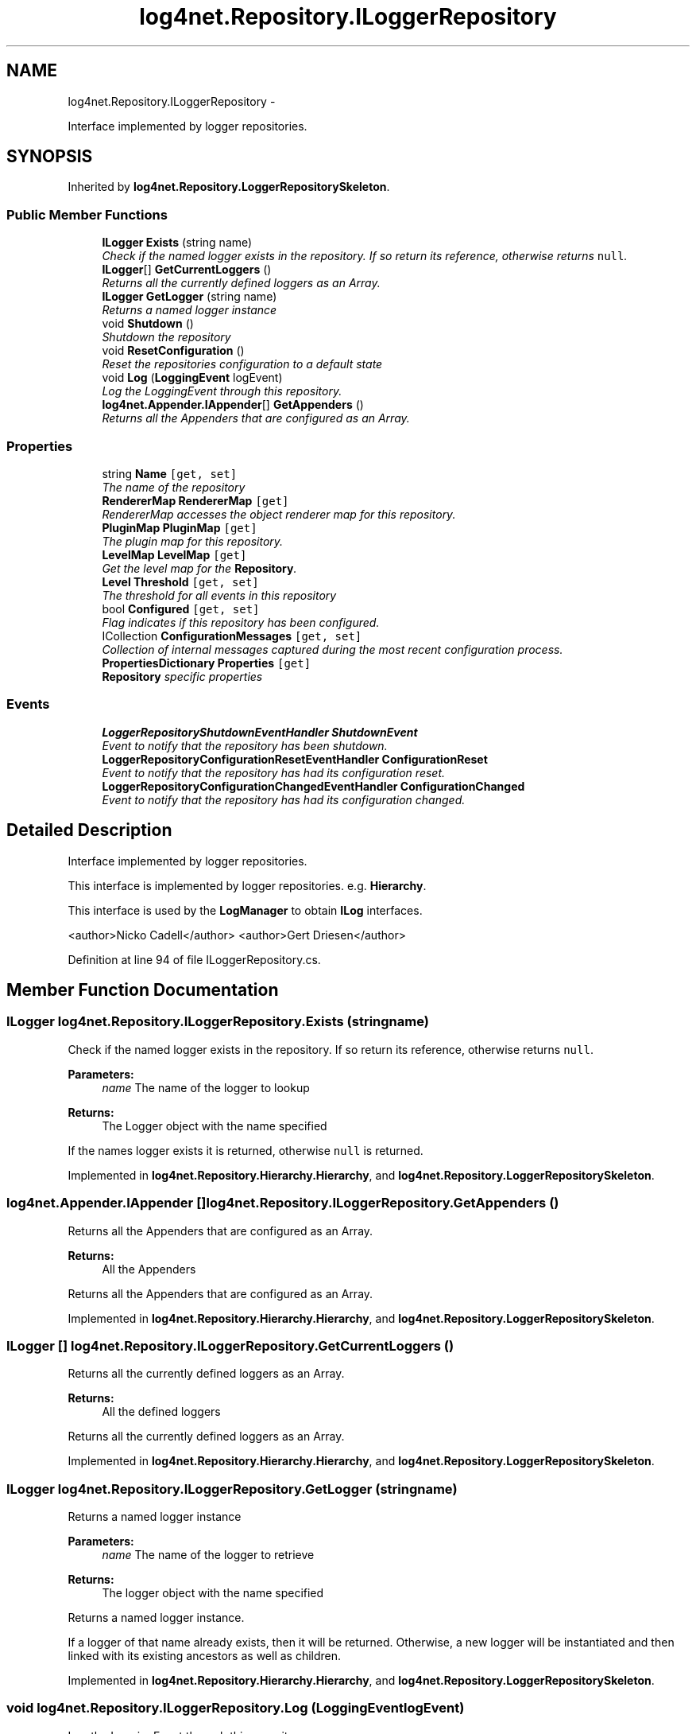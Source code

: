 .TH "log4net.Repository.ILoggerRepository" 3 "Fri Jul 5 2013" "Version 1.0" "HSA.InfoSys" \" -*- nroff -*-
.ad l
.nh
.SH NAME
log4net.Repository.ILoggerRepository \- 
.PP
Interface implemented by logger repositories\&.  

.SH SYNOPSIS
.br
.PP
.PP
Inherited by \fBlog4net\&.Repository\&.LoggerRepositorySkeleton\fP\&.
.SS "Public Member Functions"

.in +1c
.ti -1c
.RI "\fBILogger\fP \fBExists\fP (string name)"
.br
.RI "\fICheck if the named logger exists in the repository\&. If so return its reference, otherwise returns \fCnull\fP\&. \fP"
.ti -1c
.RI "\fBILogger\fP[] \fBGetCurrentLoggers\fP ()"
.br
.RI "\fIReturns all the currently defined loggers as an Array\&. \fP"
.ti -1c
.RI "\fBILogger\fP \fBGetLogger\fP (string name)"
.br
.RI "\fIReturns a named logger instance \fP"
.ti -1c
.RI "void \fBShutdown\fP ()"
.br
.RI "\fIShutdown the repository\fP"
.ti -1c
.RI "void \fBResetConfiguration\fP ()"
.br
.RI "\fIReset the repositories configuration to a default state \fP"
.ti -1c
.RI "void \fBLog\fP (\fBLoggingEvent\fP logEvent)"
.br
.RI "\fILog the LoggingEvent through this repository\&. \fP"
.ti -1c
.RI "\fBlog4net\&.Appender\&.IAppender\fP[] \fBGetAppenders\fP ()"
.br
.RI "\fIReturns all the Appenders that are configured as an Array\&. \fP"
.in -1c
.SS "Properties"

.in +1c
.ti -1c
.RI "string \fBName\fP\fC [get, set]\fP"
.br
.RI "\fIThe name of the repository \fP"
.ti -1c
.RI "\fBRendererMap\fP \fBRendererMap\fP\fC [get]\fP"
.br
.RI "\fIRendererMap accesses the object renderer map for this repository\&. \fP"
.ti -1c
.RI "\fBPluginMap\fP \fBPluginMap\fP\fC [get]\fP"
.br
.RI "\fIThe plugin map for this repository\&. \fP"
.ti -1c
.RI "\fBLevelMap\fP \fBLevelMap\fP\fC [get]\fP"
.br
.RI "\fIGet the level map for the \fBRepository\fP\&. \fP"
.ti -1c
.RI "\fBLevel\fP \fBThreshold\fP\fC [get, set]\fP"
.br
.RI "\fIThe threshold for all events in this repository \fP"
.ti -1c
.RI "bool \fBConfigured\fP\fC [get, set]\fP"
.br
.RI "\fIFlag indicates if this repository has been configured\&. \fP"
.ti -1c
.RI "ICollection \fBConfigurationMessages\fP\fC [get, set]\fP"
.br
.RI "\fICollection of internal messages captured during the most recent configuration process\&. \fP"
.ti -1c
.RI "\fBPropertiesDictionary\fP \fBProperties\fP\fC [get]\fP"
.br
.RI "\fI\fBRepository\fP specific properties \fP"
.in -1c
.SS "Events"

.in +1c
.ti -1c
.RI "\fBLoggerRepositoryShutdownEventHandler\fP \fBShutdownEvent\fP"
.br
.RI "\fIEvent to notify that the repository has been shutdown\&. \fP"
.ti -1c
.RI "\fBLoggerRepositoryConfigurationResetEventHandler\fP \fBConfigurationReset\fP"
.br
.RI "\fIEvent to notify that the repository has had its configuration reset\&. \fP"
.ti -1c
.RI "\fBLoggerRepositoryConfigurationChangedEventHandler\fP \fBConfigurationChanged\fP"
.br
.RI "\fIEvent to notify that the repository has had its configuration changed\&. \fP"
.in -1c
.SH "Detailed Description"
.PP 
Interface implemented by logger repositories\&. 

This interface is implemented by logger repositories\&. e\&.g\&. \fBHierarchy\fP\&. 
.PP
This interface is used by the \fBLogManager\fP to obtain \fBILog\fP interfaces\&. 
.PP
<author>Nicko Cadell</author> <author>Gert Driesen</author> 
.PP
Definition at line 94 of file ILoggerRepository\&.cs\&.
.SH "Member Function Documentation"
.PP 
.SS "\fBILogger\fP log4net\&.Repository\&.ILoggerRepository\&.Exists (stringname)"

.PP
Check if the named logger exists in the repository\&. If so return its reference, otherwise returns \fCnull\fP\&. 
.PP
\fBParameters:\fP
.RS 4
\fIname\fP The name of the logger to lookup
.RE
.PP
\fBReturns:\fP
.RS 4
The Logger object with the name specified
.RE
.PP
.PP
If the names logger exists it is returned, otherwise \fCnull\fP is returned\&. 
.PP
Implemented in \fBlog4net\&.Repository\&.Hierarchy\&.Hierarchy\fP, and \fBlog4net\&.Repository\&.LoggerRepositorySkeleton\fP\&.
.SS "\fBlog4net\&.Appender\&.IAppender\fP [] log4net\&.Repository\&.ILoggerRepository\&.GetAppenders ()"

.PP
Returns all the Appenders that are configured as an Array\&. 
.PP
\fBReturns:\fP
.RS 4
All the Appenders
.RE
.PP
.PP
Returns all the Appenders that are configured as an Array\&. 
.PP
Implemented in \fBlog4net\&.Repository\&.Hierarchy\&.Hierarchy\fP, and \fBlog4net\&.Repository\&.LoggerRepositorySkeleton\fP\&.
.SS "\fBILogger\fP [] log4net\&.Repository\&.ILoggerRepository\&.GetCurrentLoggers ()"

.PP
Returns all the currently defined loggers as an Array\&. 
.PP
\fBReturns:\fP
.RS 4
All the defined loggers
.RE
.PP
.PP
Returns all the currently defined loggers as an Array\&. 
.PP
Implemented in \fBlog4net\&.Repository\&.Hierarchy\&.Hierarchy\fP, and \fBlog4net\&.Repository\&.LoggerRepositorySkeleton\fP\&.
.SS "\fBILogger\fP log4net\&.Repository\&.ILoggerRepository\&.GetLogger (stringname)"

.PP
Returns a named logger instance 
.PP
\fBParameters:\fP
.RS 4
\fIname\fP The name of the logger to retrieve
.RE
.PP
\fBReturns:\fP
.RS 4
The logger object with the name specified
.RE
.PP
.PP
Returns a named logger instance\&. 
.PP
If a logger of that name already exists, then it will be returned\&. Otherwise, a new logger will be instantiated and then linked with its existing ancestors as well as children\&. 
.PP
Implemented in \fBlog4net\&.Repository\&.Hierarchy\&.Hierarchy\fP, and \fBlog4net\&.Repository\&.LoggerRepositorySkeleton\fP\&.
.SS "void log4net\&.Repository\&.ILoggerRepository\&.Log (\fBLoggingEvent\fPlogEvent)"

.PP
Log the LoggingEvent through this repository\&. 
.PP
\fBParameters:\fP
.RS 4
\fIlogEvent\fP the event to log
.RE
.PP
.PP
This method should not normally be used to log\&. The \fBILog\fP interface should be used for routine logging\&. This interface can be obtained using the \fBlog4net\&.LogManager\&.GetLogger(string)\fP method\&. 
.PP
The \fClogEvent\fP is delivered to the appropriate logger and that logger is then responsible for logging the event\&. 
.PP
Implemented in \fBlog4net\&.Repository\&.Hierarchy\&.Hierarchy\fP, and \fBlog4net\&.Repository\&.LoggerRepositorySkeleton\fP\&.
.SS "void log4net\&.Repository\&.ILoggerRepository\&.ResetConfiguration ()"

.PP
Reset the repositories configuration to a default state Reset all values contained in this instance to their default state\&. 
.PP
Existing loggers are not removed\&. They are just reset\&. 
.PP
This method should be used sparingly and with care as it will block all logging until it is completed\&. 
.PP
Implemented in \fBlog4net\&.Repository\&.Hierarchy\&.Hierarchy\fP, and \fBlog4net\&.Repository\&.LoggerRepositorySkeleton\fP\&.
.SS "void log4net\&.Repository\&.ILoggerRepository\&.Shutdown ()"

.PP
Shutdown the repositoryShutting down a repository will \fIsafely\fP close and remove all appenders in all loggers including the root logger\&. 
.PP
Some appenders need to be closed before the application exists\&. Otherwise, pending logging events might be lost\&. 
.PP
The \fBShutdown()\fP method is careful to close nested appenders before closing regular appenders\&. This is allows configurations where a regular appender is attached to a logger and again to a nested appender\&. 
.PP
Implemented in \fBlog4net\&.Repository\&.Hierarchy\&.Hierarchy\fP, and \fBlog4net\&.Repository\&.LoggerRepositorySkeleton\fP\&.
.SH "Property Documentation"
.PP 
.SS "ICollection log4net\&.Repository\&.ILoggerRepository\&.ConfigurationMessages\fC [get]\fP, \fC [set]\fP"

.PP
Collection of internal messages captured during the most recent configuration process\&. 
.PP
Definition at line 283 of file ILoggerRepository\&.cs\&.
.SS "bool log4net\&.Repository\&.ILoggerRepository\&.Configured\fC [get]\fP, \fC [set]\fP"

.PP
Flag indicates if this repository has been configured\&. Flag indicates if this repository has been configured\&. 
.PP
Flag indicates if this repository has been configured\&. 
.PP
Definition at line 277 of file ILoggerRepository\&.cs\&.
.SS "\fBLevelMap\fP log4net\&.Repository\&.ILoggerRepository\&.LevelMap\fC [get]\fP"

.PP
Get the level map for the \fBRepository\fP\&. Get the level map for the \fBRepository\fP\&. 
.PP
The level map defines the mappings between level names and Level objects in this repository\&. 
.PP
Definition at line 153 of file ILoggerRepository\&.cs\&.
.SS "string log4net\&.Repository\&.ILoggerRepository\&.Name\fC [get]\fP, \fC [set]\fP"

.PP
The name of the repository The name of the repository 
.PP
The name of the repository\&. 
.PP
Definition at line 107 of file ILoggerRepository\&.cs\&.
.SS "\fBPluginMap\fP log4net\&.Repository\&.ILoggerRepository\&.PluginMap\fC [get]\fP"

.PP
The plugin map for this repository\&. The plugin map for this repository\&. 
.PP
The plugin map holds the IPlugin instances that have been attached to this repository\&. 
.PP
Definition at line 138 of file ILoggerRepository\&.cs\&.
.SS "\fBPropertiesDictionary\fP log4net\&.Repository\&.ILoggerRepository\&.Properties\fC [get]\fP"

.PP
\fBRepository\fP specific properties \fBRepository\fP specific properties 
.PP
These properties can be specified on a repository specific basis\&. 
.PP
Definition at line 336 of file ILoggerRepository\&.cs\&.
.SS "\fBRendererMap\fP log4net\&.Repository\&.ILoggerRepository\&.RendererMap\fC [get]\fP"

.PP
RendererMap accesses the object renderer map for this repository\&. RendererMap accesses the object renderer map for this repository\&. 
.PP
RendererMap accesses the object renderer map for this repository\&. 
.PP
The RendererMap holds a mapping between types and IObjectRenderer objects\&. 
.PP
Definition at line 124 of file ILoggerRepository\&.cs\&.
.SS "\fBLevel\fP log4net\&.Repository\&.ILoggerRepository\&.Threshold\fC [get]\fP, \fC [set]\fP"

.PP
The threshold for all events in this repository The threshold for all events in this repository 
.PP
The threshold for all events in this repository\&. 
.PP
Definition at line 166 of file ILoggerRepository\&.cs\&.
.SH "Event Documentation"
.PP 
.SS "\fBLoggerRepositoryConfigurationChangedEventHandler\fP log4net\&.Repository\&.ILoggerRepository\&.ConfigurationChanged"

.PP
Event to notify that the repository has had its configuration changed\&. Event to notify that the repository has had its configuration changed\&. 
.PP
Event raised when the repository's configuration has been changed\&. 
.PP
Definition at line 323 of file ILoggerRepository\&.cs\&.
.SS "\fBLoggerRepositoryConfigurationResetEventHandler\fP log4net\&.Repository\&.ILoggerRepository\&.ConfigurationReset"

.PP
Event to notify that the repository has had its configuration reset\&. Event to notify that the repository has had its configuration reset\&. 
.PP
Event raised when the repository's configuration has been reset to default\&. 
.PP
Definition at line 310 of file ILoggerRepository\&.cs\&.
.SS "\fBLoggerRepositoryShutdownEventHandler\fP log4net\&.Repository\&.ILoggerRepository\&.ShutdownEvent"

.PP
Event to notify that the repository has been shutdown\&. Event to notify that the repository has been shutdown\&. 
.PP
Event raised when the repository has been shutdown\&. 
.PP
Definition at line 296 of file ILoggerRepository\&.cs\&.

.SH "Author"
.PP 
Generated automatically by Doxygen for HSA\&.InfoSys from the source code\&.
